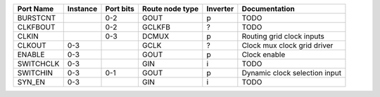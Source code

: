 +-----------+----------+-----------+-----------------+----------+-------------------------------+
| Port Name | Instance | Port bits | Route node type | Inverter |                 Documentation |
+===========+==========+===========+=================+==========+===============================+
|  BURSTCNT |          |       0-2 |            GOUT |        p |                          TODO |
+-----------+----------+-----------+-----------------+----------+-------------------------------+
|  CLKFBOUT |          |       0-2 |          GCLKFB |        ? |                          TODO |
+-----------+----------+-----------+-----------------+----------+-------------------------------+
|     CLKIN |          |       0-3 |           DCMUX |        p |     Routing grid clock inputs |
+-----------+----------+-----------+-----------------+----------+-------------------------------+
|    CLKOUT |      0-3 |           |            GCLK |        ? |   Clock mux clock grid driver |
+-----------+----------+-----------+-----------------+----------+-------------------------------+
|    ENABLE |      0-3 |           |            GOUT |        p |                  Clock enable |
+-----------+----------+-----------+-----------------+----------+-------------------------------+
| SWITCHCLK |      0-3 |           |             GIN |        i |                          TODO |
+-----------+----------+-----------+-----------------+----------+-------------------------------+
|  SWITCHIN |      0-3 |       0-1 |            GOUT |        p | Dynamic clock selection input |
+-----------+----------+-----------+-----------------+----------+-------------------------------+
|    SYN_EN |      0-3 |           |             GIN |        i |                          TODO |
+-----------+----------+-----------+-----------------+----------+-------------------------------+
